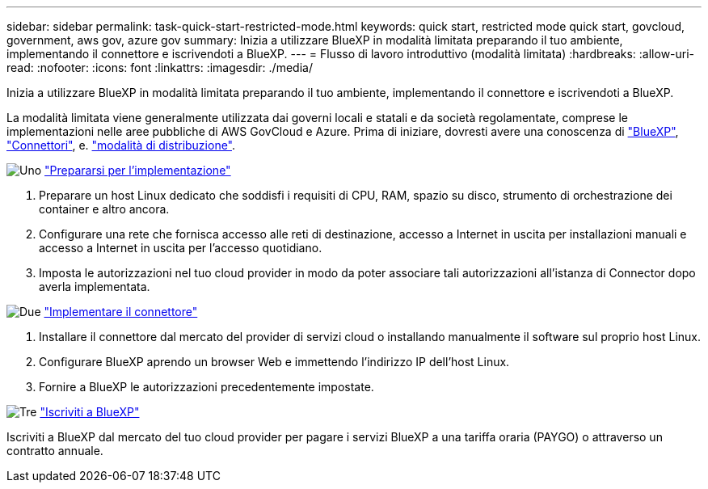 ---
sidebar: sidebar 
permalink: task-quick-start-restricted-mode.html 
keywords: quick start, restricted mode quick start, govcloud, government, aws gov, azure gov 
summary: Inizia a utilizzare BlueXP in modalità limitata preparando il tuo ambiente, implementando il connettore e iscrivendoti a BlueXP. 
---
= Flusso di lavoro introduttivo (modalità limitata)
:hardbreaks:
:allow-uri-read: 
:nofooter: 
:icons: font
:linkattrs: 
:imagesdir: ./media/


[role="lead"]
Inizia a utilizzare BlueXP in modalità limitata preparando il tuo ambiente, implementando il connettore e iscrivendoti a BlueXP.

La modalità limitata viene generalmente utilizzata dai governi locali e statali e da società regolamentate, comprese le implementazioni nelle aree pubbliche di AWS GovCloud e Azure. Prima di iniziare, dovresti avere una conoscenza di link:concept-netapp-accounts.html["BlueXP"], link:concept-connectors.html["Connettori"], e. link:concept-modes.html["modalità di distribuzione"].

.image:https://raw.githubusercontent.com/NetAppDocs/common/main/media/number-1.png["Uno"] link:task-prepare-restricted-mode.html["Prepararsi per l'implementazione"]
[role="quick-margin-list"]
. Preparare un host Linux dedicato che soddisfi i requisiti di CPU, RAM, spazio su disco, strumento di orchestrazione dei container e altro ancora.
. Configurare una rete che fornisca accesso alle reti di destinazione, accesso a Internet in uscita per installazioni manuali e accesso a Internet in uscita per l'accesso quotidiano.
. Imposta le autorizzazioni nel tuo cloud provider in modo da poter associare tali autorizzazioni all'istanza di Connector dopo averla implementata.


.image:https://raw.githubusercontent.com/NetAppDocs/common/main/media/number-2.png["Due"] link:task-install-restricted-mode.html["Implementare il connettore"]
[role="quick-margin-list"]
. Installare il connettore dal mercato del provider di servizi cloud o installando manualmente il software sul proprio host Linux.
. Configurare BlueXP aprendo un browser Web e immettendo l'indirizzo IP dell'host Linux.
. Fornire a BlueXP le autorizzazioni precedentemente impostate.


.image:https://raw.githubusercontent.com/NetAppDocs/common/main/media/number-3.png["Tre"] link:task-subscribe-restricted-mode.html["Iscriviti a BlueXP"]
[role="quick-margin-para"]
Iscriviti a BlueXP dal mercato del tuo cloud provider per pagare i servizi BlueXP a una tariffa oraria (PAYGO) o attraverso un contratto annuale.
